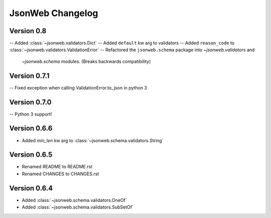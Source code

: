 JsonWeb Changelog
=================

Version 0.8
-------------

-- Added :class:`~jsonweb.validators.Dict`
-- Added ``default`` kw arg to validators
-- Added ``reason_code`` to :class:`~jsonweb.validators.ValidationError`
-- Refactored the ``jsonweb.schema`` package into `~jsonweb.validators` and
   `~jsonweb.schema` modules. (Breaks backwards compatibility)


Version 0.7.1
-------------

-- Fixed exception when calling ValidationError.to_json in python 3


Version 0.7.0
-------------

-- Python 3 support!


Version 0.6.6
-------------
- Added `min_len` kw arg to :class:`~jsonweb.schema.validators.String`


Version 0.6.5
-------------

- Renamed README to README.rst
- Renamed CHANGES to CHANGES.rst


Version 0.6.4
--------------

- Added :class:`~jsonweb.schema.validators.OneOf`
- Added :class:`~jsonweb.schema.validators.SubSetOf`
